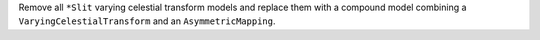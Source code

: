 Remove all ``*Slit`` varying celestial transform models and replace them with a compound model combining a ``VaryingCelestialTransform`` and an ``AsymmetricMapping``.
